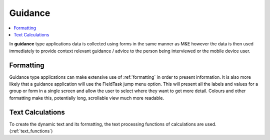 Guidance
========

.. contents::
 :local:
 
In **guidance** type applications data is collected using forms in the same manner as M&E however the data is then used immediately 
to provide context relevant guidance / advice to the person being interviewed or the mobile device user.

Formatting
----------

Guidance type applications can make extensive use of :ref:`formatting` in order to present information. It is also more likely
that a guidance application will use the FieldTask jump menu option.  This will present all the labels and values for a group
or form in a single screen and allow the user to select where they want to get more detail.  Colours and other formatting make this,
potentially long, scrollable view much more readable.

Text Calculations
-----------------

To create the dynamic text and its formatting, the text processing functions of calculations are used. (:ref:`text_functions`)